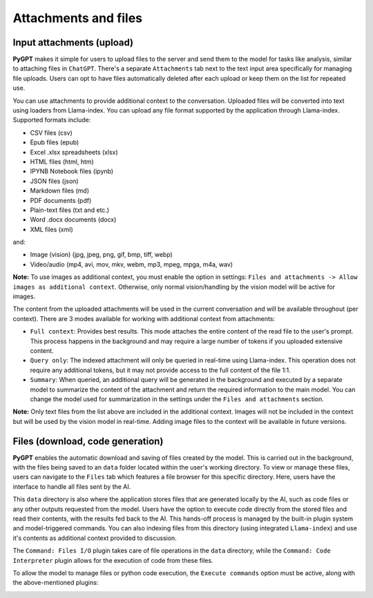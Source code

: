 Attachments and files
=====================

Input attachments (upload)
--------------------------

**PyGPT** makes it simple for users to upload files to the server and send them to the model for tasks like analysis, similar to attaching files in ``ChatGPT``. There's a separate ``Attachments`` tab next to the text input area specifically for managing file uploads. Users can opt to have files automatically deleted after each upload or keep them on the list for repeated use.


.. image:: images/v2_file_input.png
   :width: 800

You can use attachments to provide additional context to the conversation. Uploaded files will be converted into text using loaders from Llama-index. You can upload any file format supported by the application through Llama-index. Supported formats include:

* CSV files (csv)
* Epub files (epub)
* Excel .xlsx spreadsheets (xlsx)
* HTML files (html, htm)
* IPYNB Notebook files (ipynb)
* JSON files (json)
* Markdown files (md)
* PDF documents (pdf)
* Plain-text files (txt and etc.)
* Word .docx documents (docx)
* XML files (xml)

and:

- Image (vision) (jpg, jpeg, png, gif, bmp, tiff, webp)
- Video/audio (mp4, avi, mov, mkv, webm, mp3, mpeg, mpga, m4a, wav)

**Note:** To use images as additional context, you must enable the option in settings: ``Files and attachments -> Allow images as additional context``. Otherwise, only normal vision/handling by the vision model will be active for images.

The content from the uploaded attachments will be used in the current conversation and will be available throughout (per context). There are 3 modes available for working with additional context from attachments:

- ``Full context``: Provides best results. This mode attaches the entire content of the read file to the user's prompt. This process happens in the background and may require a large number of tokens if you uploaded extensive content.

- ``Query only``: The indexed attachment will only be queried in real-time using Llama-index. This operation does not require any additional tokens, but it may not provide access to the full content of the file 1:1.

- ``Summary``: When queried, an additional query will be generated in the background and executed by a separate model to summarize the content of the attachment and return the required information to the main model. You can change the model used for summarization in the settings under the ``Files and attachments`` section.

**Note:** Only text files from the list above are included in the additional context. Images will not be included in the context but will be used by the vision model in real-time. Adding image files to the context will be available in future versions.


Files (download, code generation)
---------------------------------

**PyGPT** enables the automatic download and saving of files created by the model. This is carried out in the background, with the files being saved to an ``data`` folder located within the user's working directory. To view or manage these files, users can navigate to the ``Files`` tab which features a file browser for this specific directory. Here, users have the interface to handle all files sent by the AI.

This ``data`` directory is also where the application stores files that are generated locally by the AI, such as code files or any other outputs requested from the model. Users have the option to execute code directly from the stored files and read their contents, with the results fed back to the AI. This hands-off process is managed by the built-in plugin system and model-triggered commands. You can also indexing files from this directory (using integrated ``Llama-index``) and use it's contents as additional context provided to discussion.

The ``Command: Files I/O`` plugin takes care of file operations in the ``data`` directory, while the ``Command: Code Interpreter`` plugin allows for the execution of code from these files.

.. image:: images/v2_file_output.png
   :width: 800

To allow the model to manage files or python code execution, the ``Execute commands`` option must be active, along with the above-mentioned plugins:

.. image:: images/v2_code_execute.png
   :width: 400